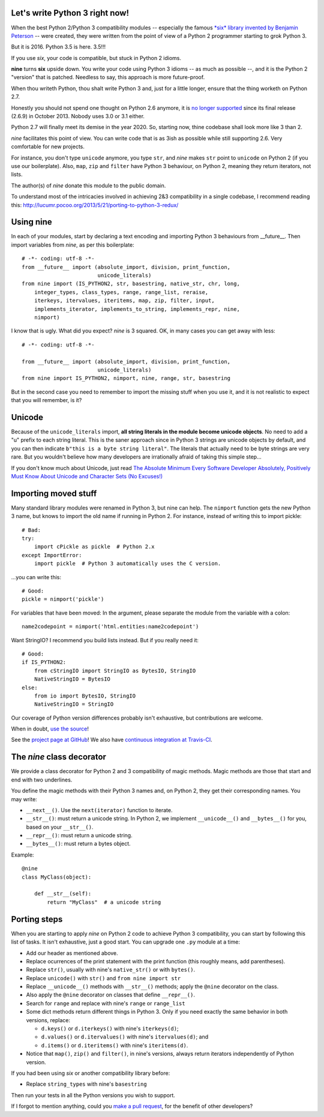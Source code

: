 Let's write Python 3 right now!
===============================

When the best Python 2/Python 3 compatibility modules -- especially the famous
`*six* library invented by Benjamin Peterson <https://pypi.python.org/pypi/six>`_
-- were created, they were written from the point of view of a Python 2
programmer starting to grok Python 3.

But it is 2016. Python 3.5 is here. 3.5!!!

If you use *six*, your code is compatible, but stuck in Python 2 idioms.

**nine** turns **six** upside down. You write your code using Python 3 idioms
-- as much as possible --, and it is the Python 2 "version" that is patched.
Needless to say, this approach is more future-proof.

When thou writeth Python, thou shalt write Python 3 and,
just for a little longer, ensure that the thing worketh on Python 2.7.

Honestly you should not spend one thought on Python 2.6 anymore, it is
`no longer supported <https://mail.python.org/pipermail/python-dev/2013-September/128287.html>`_
since its final release (2.6.9) in October 2013. Nobody uses 3.0 or 3.1 either.

Python 2.7 will finally meet its demise in the year 2020. So, starting now,
thine codebase shall look more like 3 than 2.

*nine* facilitates this point of view. You can write code
that is as 3ish as possible while still supporting 2.6.
Very comfortable for new projects.

For instance, you don't type ``unicode`` anymore, you type ``str``, and *nine*
makes ``str`` point to ``unicode`` on Python 2 (if you use our boilerplate).
Also, ``map``, ``zip`` and ``filter`` have Python 3 behaviour, on Python 2,
meaning they return iterators, not lists.

The author(s) of *nine* donate this module to the public domain.

To understand most of the intricacies involved in achieving 2&3 compatibility
in a single codebase, I recommend reading this:
http://lucumr.pocoo.org/2013/5/21/porting-to-python-3-redux/


Using nine
==========

In each of your modules, start by declaring a text encoding and
importing Python 3 behaviours from __future__.
Then import variables from *nine*, as per this boilerplate::

    # -*- coding: utf-8 -*-
    from __future__ import (absolute_import, division, print_function,
                            unicode_literals)
    from nine import (IS_PYTHON2, str, basestring, native_str, chr, long,
        integer_types, class_types, range, range_list, reraise,
        iterkeys, itervalues, iteritems, map, zip, filter, input,
        implements_iterator, implements_to_string, implements_repr, nine,
        nimport)

I know that is ugly. What did you expect? *nine* is 3 squared.
OK, in many cases you can get away with less::

    # -*- coding: utf-8 -*-

    from __future__ import (absolute_import, division, print_function,
                            unicode_literals)
    from nine import IS_PYTHON2, nimport, nine, range, str, basestring

But in the second case you need to remember to import the missing stuff when
you use it, and it is not realistic to expect that you will remember, is it?


Unicode
=======

Because of the ``unicode_literals`` import, **all string literals in the module
become unicode objects**. No need to add a "u" prefix to each string literal.
This is the saner approach since in Python 3 strings are unicode objects
by default, and you can then indicate ``b"this is a byte string literal"``.
The literals that actually need to be byte strings are very rare.
But you wouldn't believe how many developers are irrationally afraid
of taking this simple step...

If you don't know much about Unicode, just read
`The Absolute Minimum Every Software Developer Absolutely, Positively Must Know About Unicode and Character Sets (No Excuses!) <http://www.joelonsoftware.com/articles/Unicode.html>`_


Importing moved stuff
=====================

Many standard library modules were renamed in Python 3, but nine can
help. The ``nimport`` function gets the new Python 3 name, but knows to
import the old name if running in Python 2.
For instance, instead of writing this to import pickle::

    # Bad:
    try:
        import cPickle as pickle  # Python 2.x
    except ImportError:
        import pickle  # Python 3 automatically uses the C version.

...you can write this::

    # Good:
    pickle = nimport('pickle')

For variables that have been moved: In the argument, please separate the module
from the variable with a colon::

    name2codepoint = nimport('html.entities:name2codepoint')

Want StringIO? I recommend you build lists instead. But if you really need it::

    # Good:
    if IS_PYTHON2:
        from cStringIO import StringIO as BytesIO, StringIO
        NativeStringIO = BytesIO
    else:
        from io import BytesIO, StringIO
        NativeStringIO = StringIO

Our coverage of Python version differences probably isn't exhaustive,
but contributions are welcome.

When in doubt,
`use the source <https://github.com/nandoflorestan/nine/blob/master/nine/__init__.py>`_!

See the
`project page at GitHub <https://github.com/nandoflorestan/nine>`_!
We also have
`continuous integration at Travis-CI <https://travis-ci.org/nandoflorestan/nine>`_.


The *nine* class decorator
==========================

We provide a class decorator for Python 2 and 3 compatibility of magic methods.
Magic methods are those that start and end with two underlines.

You define the magic methods with their Python 3 names and,
on Python 2, they get their corresponding names. You may write:

* ``__next__()``. Use the ``next(iterator)`` function to iterate.
* ``__str__()``: must return a unicode string.  In Python 2, we implement
  ``__unicode__()`` and ``__bytes__()`` for you, based on your ``__str__()``.
* ``__repr__()``: must return a unicode string.
* ``__bytes__()``: must return a bytes object.

Example::

    @nine
    class MyClass(object):

        def __str__(self):
            return "MyClass"  # a unicode string


Porting steps
=============

When you are starting to apply *nine* on Python 2 code to achieve Python 3
compatibility, you can start by following this list of tasks. It isn't
exhaustive, just a good start. You can upgrade one ``.py`` module at a time:

* Add our header as mentioned above.
* Replace ocurrences of the print statement with the print function
  (this roughly means, add parentheses).
* Replace ``str()``, usually with nine's ``native_str()`` or with ``bytes()``.
* Replace ``unicode()`` with ``str()`` and ``from nine import str``
* Replace ``__unicode__()`` methods with ``__str__()`` methods;
  apply the ``@nine`` decorator on the class.
* Also apply the ``@nine`` decorator on classes that define ``__repr__()``.
* Search for ``range`` and replace with nine's ``range`` or ``range_list``
* Some dict methods return different things in Python 3. Only if you need
  exactly the same behavior in both versions, replace:

  * ``d.keys()`` or ``d.iterkeys()`` with nine's ``iterkeys(d)``;
  * ``d.values()`` or ``d.itervalues()`` with nine's ``itervalues(d)``; and
  * ``d.items()`` or ``d.iteritems()`` with nine's ``iteritems(d)``.

* Notice that ``map()``, ``zip()`` and ``filter()``, in nine's versions,
  always return iterators independently of Python version.

If you had been using *six* or another compatibility library before:

* Replace ``string_types`` with nine's ``basestring``

Then run your tests in all the Python versions you wish to support.

If I forgot to mention anything, could you
`make a pull request <https://github.com/nandoflorestan/nine>`_, for the
benefit of other developers?


